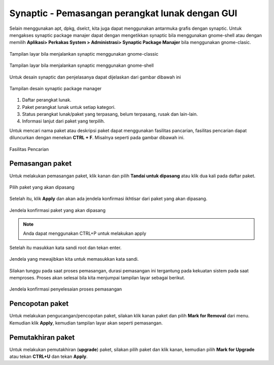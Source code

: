Synaptic - Pemasangan perangkat lunak dengan GUI
================================================

Selain menggunakan apt, dpkg, dselct, kita juga dapat menggunakan antarmuka
grafis dengan synaptic. Untuk mengakses synaptic package manajer dapat dengan
mengetikkan synaptic bila menggunakan gnome-shell atau dengan memilih **Aplikasi>
Perkakas System > Administrasi> Synaptic Package Manajer** bila menggunakan
gnome-clasic.

.. figure:: ../images/paket/synaptic-menu.png
    :align: center
    :figclass: align-center
    
    Tampilan layar bila menjalankan synaptic menggunakan gnome-classic

.. figure:: ../images/paket/synaptic-gnome3.png
    :align: center
    :figclass: align-center
    
    Tampilan layar bila menjalankan synaptic menggunakan gnome-shell


Untuk desain synaptic dan penjelasanya dapat dijelaskan dari gambar dibawah 
ini

.. figure:: ../images/paket/synaptic-layout.png
    :align: center
    :figclass: align-center

    Tampilan desain synaptic package manager

#. Daftar perangkat lunak.
#. Paket perangkat lunak untuk setiap kategori.
#. Status perangkat lunak/paket yang terpasang, belum terpasang, rusak dan 
   lain-lain.
#. Informasi lanjut dari paket yang terpilih.

Untuk mencari nama paket atau deskripsi paket dapat menggunakan fasilitas
pancarian, fasilitas pencarian dapat diluncurkan dengan menekan **CTRL + F**.
Misalnya seperti pada gambar dibawah ini.

.. figure:: ../images/paket/synaptic-find.png
    :align: center
    :width: 207px
    :height: 127px
    :figclass: align-center

    Fasilitas Pencarian

Pemasangan paket
-------------------------------

Untuk melakukan pemasangan paket, klik kanan dan pilih **Tandai untuk
dipasang** atau klik dua kali pada daftar paket.

.. figure:: ../images/paket/synaptic-select.png
    :align: center
    :figclass: align-center

    Pilih paket yang akan dipasang

Setelah itu, klik **Apply** dan akan ada jendela konfirmasi ikhtisar dari 
paket yang akan dipasang.

.. figure:: ../images/paket/synaptic-apply.png
    :align: center
    :width: 220px
    :height: 218px
    :figclass: align-center

    Jendela konfirmasi paket yang akan dipasang

.. note::
    
    Anda dapat menggunakan CTRL+P untuk melakukan apply

Setelah itu masukkan kata sandi root dan tekan enter.

.. figure:: ../images/paket/synaptic-enter-password.png
    :align: center
    :width: 249px
    :height: 229px
    :figclass: align-center

    Jendela yang mewajibkan kita untuk memasukkan kata sandi.

Silakan tunggu pada saat proses pemasangan, durasi pemasangan ini tergantung
pada kekuatan sistem pada saat memproses. Proses akan selesai bila kita
menjumpai tampilan layar sebagai berikut.

.. figure:: ../images/paket/synaptic-sukses.png
    :align: center
    :width: 234px
    :height: 133px
    :figclass: align-center

    Jendela konfirmasi penyelesaian proses pemasangan

Pencopotan paket
----------------

Untuk melakukan pengucangan/pencopotan paket, silakan klik kanan paket dan 
pilih **Mark for Removal** dari menu. Kemudian klik **Apply**, kemudian 
tampilan layar akan seperti pemasangan.

Pemutakhiran paket
------------------

Untuk melakukan pemutakhiran (**upgrade**) paket, silakan pilih paket dan
klik kanan, kemudian pilih **Mark for Upgrade** atau tekan **CTRL+U** dan
tekan **Apply**.


